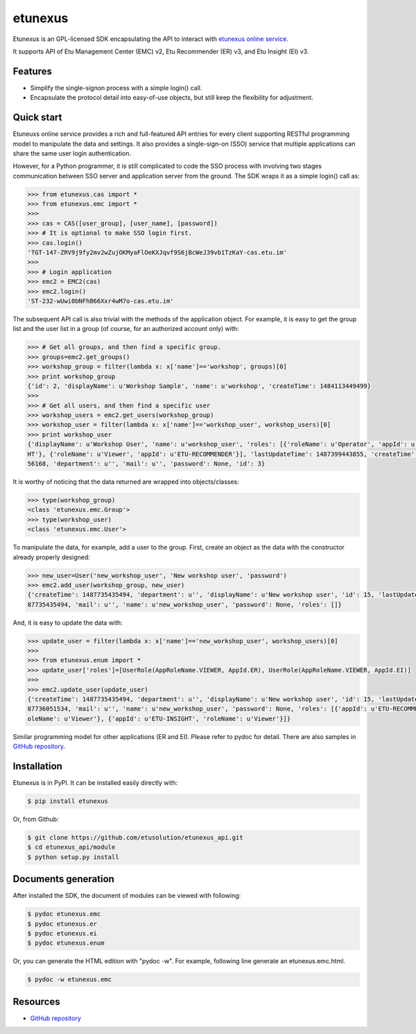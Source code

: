 etunexus
========

Etunexus is an GPL-licensed SDK encapsulating the API to interact with
`etunexus online service <https://www.etunexus.com/>`__.

It supports API of Etu Management Center (EMC) v2, Etu Recommender (ER)
v3, and Etu Insight (EI) v3.


Features
--------

-  Simplify the single-signon process with a simple login() call.
-  Encapsulate the protocol detail into easy-of-use objects, but still
   keep the flexibility for adjustment.


Quick start
-----------

Etuneuxs online service provides a rich and full-featured API entries
for every client supporting RESTful programming model to manipulate the
data and settings. It also provides a single-sign-on (SSO) service that
multiple applications can share the same user login authentication.

However, for a Python programmer, it is still complicated to code the
SSO process with involving two stages communication between SSO server
and application server from the ground. The SDK wraps it as a simple
login() call as:

.. code-block:: pycon

    >>> from etunexus.cas import *
    >>> from etunexus.emc import *
    >>>
    >>> cas = CAS([user_group], [user_name], [password])
    >>> # It is optional to make SSO login first.
    >>> cas.login()
    'TGT-147-ZRV9j9fy2mv2wZujOKMyaFlOeKXJqvf9S6jBcWeJ39vb1TzKaY-cas.etu.im'
    >>>
    >>> # Login application
    >>> emc2 = EMC2(cas)
    >>> emc2.login()
    'ST-232-wUwi0bNFhB66Xxr4wM7o-cas.etu.im'

The subsequent API call is also trivial with the methods of the
application object. For example, it is easy to get the group list and
the user list in a group (of course, for an authorized account only)
with:

.. code-block:: pycon

    >>> # Get all groups, and then find a specific group.
    >>> groups=emc2.get_groups()
    >>> workshop_group = filter(lambda x: x['name']=='workshop', groups)[0]
    >>> print workshop_group
    {'id': 2, 'displayName': u'Workshop Sample', 'name': u'workshop', 'createTime': 1484113449499}
    >>>
    >>> # Get all users, and then find a specific user
    >>> workshop_users = emc2.get_users(workshop_group)
    >>> workshop_user = filter(lambda x: x['name']=='workshop_user', workshop_users)[0]
    >>> print workshop_user
    {'displayName': u'Workshop User', 'name': u'workshop_user', 'roles': [{'roleName': u'Operator', 'appId': u'ETU-INSIG
    HT'}, {'roleName': u'Viewer', 'appId': u'ETU-RECOMMENDER'}], 'lastUpdateTime': 1487399443855, 'createTime': 14841296
    56168, 'department': u'', 'mail': u'', 'password': None, 'id': 3}

It is worthy of noticing that the data returned are wrapped into
objects/classes:

.. code-block:: pycon

    >>> type(workshop_group)
    <class 'etunexus.emc.Group'>
    >>> type(workshop_user)
    <class 'etunexus.emc.User'>

To manipulate the data, for example, add a user to the group. First,
create an object as the data with the constructor already properly
designed:

.. code-block:: pycon

    >>> new_user=User('new_workshop_user', 'New workshop user', 'password')
    >>> emc2.add_user(workshop_group, new_user)
    {'createTime': 1487735435494, 'department': u'', 'displayName': u'New workshop user', 'id': 15, 'lastUpdateTime': 14
    87735435494, 'mail': u'', 'name': u'new_workshop_user', 'password': None, 'roles': []}

And, it is easy to update the data with:

.. code-block:: pycon

    >>> update_user = filter(lambda x: x['name']=='new_workshop_user', workshop_users)[0]
    >>>
    >>> from etunexus.enum import *
    >>> update_user['roles']=[UserRole(AppRoleName.VIEWER, AppId.ER), UserRole(AppRoleName.VIEWER, AppId.EI)]
    >>>
    >>> emc2.update_user(update_user)
    {'createTime': 1487735435494, 'department': u'', 'displayName': u'New workshop user', 'id': 15, 'lastUpdateTime': 14
    87736051534, 'mail': u'', 'name': u'new_workshop_user', 'password': None, 'roles': [{'appId': u'ETU-RECOMMENDER', 'r
    oleName': u'Viewer'}, {'appId': u'ETU-INSIGHT', 'roleName': u'Viewer'}]}

Similar programming model for other applications (ER and EI). Please
refer to pydoc for detail. There are also samples in `GitHub
repository <https://github.com/etusolution/etunexus_api.git>`__.


Installation
------------

Etunexus is in PyPI. It can be installed easily directly with:

.. code-block:: bash

    $ pip install etunexus

Or, from Github:

.. code-block:: bash

    $ git clone https://github.com/etusolution/etunexus_api.git
    $ cd etunexus_api/module
    $ python setup.py install

Documents generation
--------------------

After installed the SDK, the document of modules can be viewed with
following:

.. code-block:: bash

    $ pydoc etunexus.emc
    $ pydoc etunexus.er
    $ pydoc etunexus.ei
    $ pydoc etunexus.enum

Or, you can generate the HTML edition with "pydoc -w". For example,
following line generate an etunexus.emc.html.

.. code-block:: bash

    $ pydoc -w etunexus.emc

Resources
---------

-  `GitHub
   repository <https://github.com/etusolution/etunexus_api.git>`__
